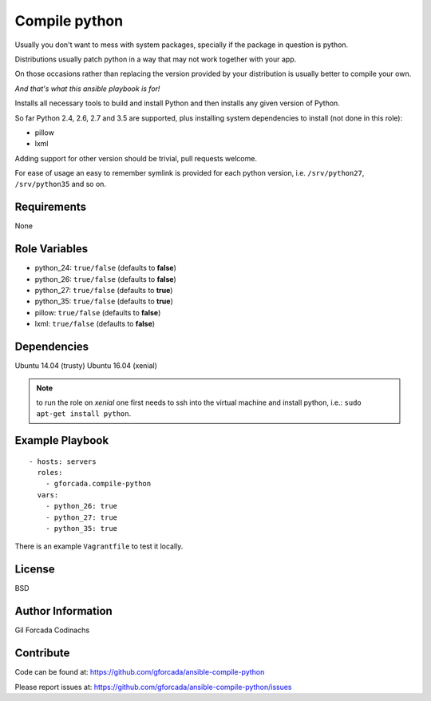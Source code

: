 .. -*- coding: utf-8 -*-

==============
Compile python
==============
Usually you don't want to mess with system packages,
specially if the package in question is python.

Distributions usually patch python in a way that may not work together with your app.

On those occasions rather than replacing the version provided by your distribution is usually better to compile your own.

*And that's what this ansible playbook is for!*

Installs all necessary tools to build and install Python and then installs
any given version of Python.

So far Python 2.4, 2.6, 2.7 and 3.5 are supported,
plus installing system dependencies to install (not done in this role):

- pillow
- lxml

Adding support for other version should be trivial,
pull requests welcome.

For ease of usage an easy to remember symlink is provided for each python version,
i.e. ``/srv/python27``, ``/srv/python35`` and so on.

Requirements
============
None

Role Variables
==============
* python_24: ``true/false`` (defaults to **false**)
* python_26: ``true/false`` (defaults to **false**)
* python_27: ``true/false`` (defaults to **true**)
* python_35: ``true/false`` (defaults to **true**)
* pillow: ``true/false`` (defaults to **false**)
* lxml: ``true/false`` (defaults to **false**)

Dependencies
============
Ubuntu 14.04 (trusty)
Ubuntu 16.04 (xenial)

.. note::
   to run the role on *xenial* one first needs to ssh into the virtual machine and install python, i.e.:
   ``sudo apt-get install python``.

Example Playbook
================
::

    - hosts: servers
      roles:
        - gforcada.compile-python
      vars:
        - python_26: true
        - python_27: true
        - python_35: true

There is an example ``Vagrantfile`` to test it locally.

License
=======
BSD

Author Information
==================
Gil Forcada Codinachs

Contribute
==========
Code can be found at: https://github.com/gforcada/ansible-compile-python

Please report issues at: https://github.com/gforcada/ansible-compile-python/issues

